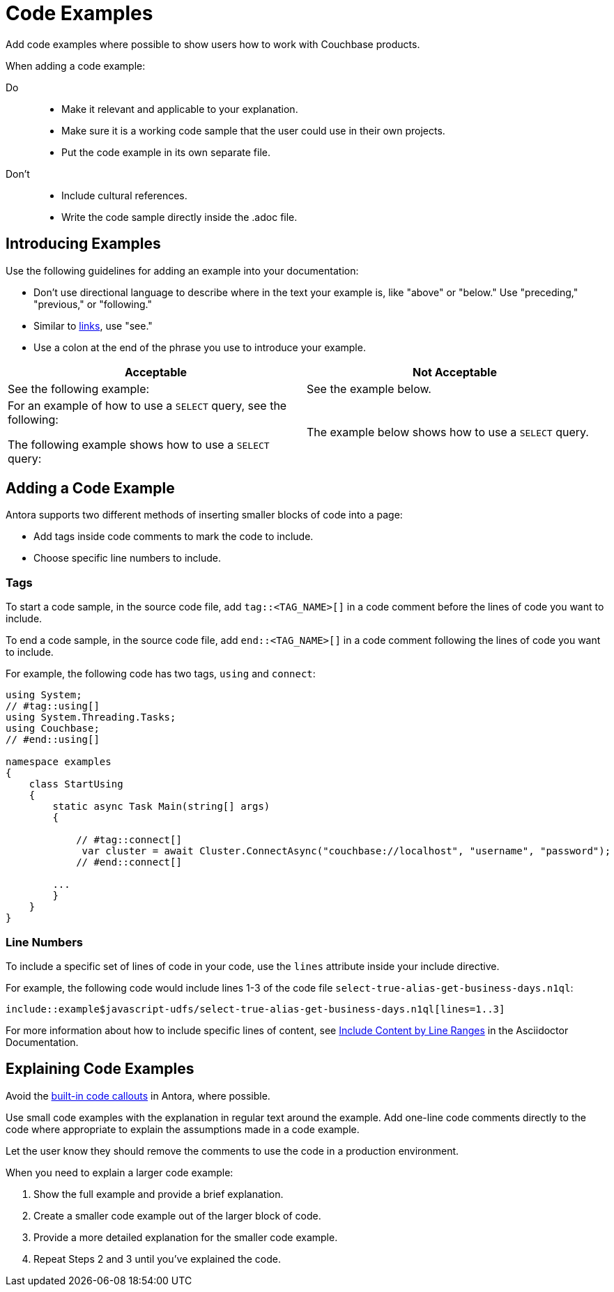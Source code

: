 = Code Examples

Add code examples where possible to show users how to work with Couchbase products. 

When adding a code example: 

Do:: 
+
* Make it relevant and applicable to your explanation. 
* Make sure it is a working code sample that the user could use in their own projects. 
* Put the code example in its own separate file.
Don't::
+ 
* Include cultural references. 
* Write the code sample directly inside the .adoc file. 

== Introducing Examples 

Use the following guidelines for adding an example into your documentation: 

* Don't use directional language to describe where in the text your example is, like "above" or "below." Use "preceding," "previous," or "following."

* Similar to xref:links.adoc[links], use "see."

* Use a colon at the end of the phrase you use to introduce your example. 

|===
| Acceptable | Not Acceptable

| See the following example: 
| See the example below.

a| For an example of how to use a `SELECT` query, see the following:

The following example shows how to use a `SELECT` query:
| The example below shows how to use a `SELECT` query.

|===

== Adding a Code Example 

Antora supports two different methods of inserting smaller blocks of code into a page: 

* Add tags inside code comments to mark the code to include. 
* Choose specific line numbers to include.

=== Tags 

To start a code sample, in the source code file, add `tag::<TAG_NAME>[]` in a code comment before the lines of code you want to include. 

To end a code sample, in the source code file, add `end::<TAG_NAME>[]` in a code comment following the lines of code you want to include. 

For example, the following code has two tags, `using` and `connect`: 

[source, c#]
----
using System;
// #tag::using[]
using System.Threading.Tasks;
using Couchbase;
// #end::using[]

namespace examples
{
    class StartUsing
    {
        static async Task Main(string[] args)
        {

            // #tag::connect[]
             var cluster = await Cluster.ConnectAsync("couchbase://localhost", "username", "password");
            // #end::connect[]
        
        ...
        }
    }
}
----

=== Line Numbers 

To include a specific set of lines of code in your code, use the `lines` attribute inside your include directive. 

For example, the following code would include lines 1-3 of the code file `select-true-alias-get-business-days.n1ql`: 

----
\include::example$javascript-udfs/select-true-alias-get-business-days.n1ql[lines=1..3]
----

For more information about how to include specific lines of content, see https://docs.asciidoctor.org/asciidoc/latest/directives/include-lines/[Include Content by Line Ranges] in the Asciidoctor Documentation.

== Explaining Code Examples

Avoid the https://docs.couchbase.com/home/contribute/code-blocks.html#callouts[built-in code callouts] in Antora, where possible. 

Use small code examples with the explanation in regular text around the example. Add one-line code comments directly to the code where appropriate to explain the assumptions made in a code example. 

Let the user know they should remove the comments to use the code in a production environment.

When you need to explain a larger code example: 

. Show the full example and provide a brief explanation. 
. Create a smaller code example out of the larger block of code. 
. Provide a more detailed explanation for the smaller code example. 
. Repeat Steps 2 and 3 until you've explained the code.  